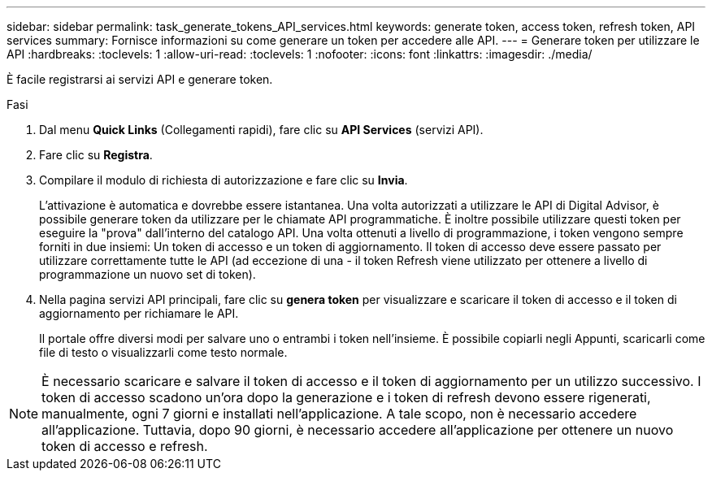 ---
sidebar: sidebar 
permalink: task_generate_tokens_API_services.html 
keywords: generate token, access token, refresh token, API services 
summary: Fornisce informazioni su come generare un token per accedere alle API. 
---
= Generare token per utilizzare le API
:hardbreaks:
:toclevels: 1
:allow-uri-read: 
:toclevels: 1
:nofooter: 
:icons: font
:linkattrs: 
:imagesdir: ./media/


[role="lead"]
È facile registrarsi ai servizi API e generare token.

.Fasi
. Dal menu *Quick Links* (Collegamenti rapidi), fare clic su *API Services* (servizi API).
. Fare clic su *Registra*.
. Compilare il modulo di richiesta di autorizzazione e fare clic su *Invia*.
+
L'attivazione è automatica e dovrebbe essere istantanea. Una volta autorizzati a utilizzare le API di Digital Advisor, è possibile generare token da utilizzare per le chiamate API programmatiche. È inoltre possibile utilizzare questi token per eseguire la "prova" dall'interno del catalogo API. Una volta ottenuti a livello di programmazione, i token vengono sempre forniti in due insiemi: Un token di accesso e un token di aggiornamento. Il token di accesso deve essere passato per utilizzare correttamente tutte le API (ad eccezione di una - il token Refresh viene utilizzato per ottenere a livello di programmazione un nuovo set di token).

. Nella pagina servizi API principali, fare clic su *genera token* per visualizzare e scaricare il token di accesso e il token di aggiornamento per richiamare le API.
+
Il portale offre diversi modi per salvare uno o entrambi i token nell'insieme. È possibile copiarli negli Appunti, scaricarli come file di testo o visualizzarli come testo normale.




NOTE: È necessario scaricare e salvare il token di accesso e il token di aggiornamento per un utilizzo successivo. I token di accesso scadono un'ora dopo la generazione e i token di refresh devono essere rigenerati, manualmente, ogni 7 giorni e installati nell'applicazione. A tale scopo, non è necessario accedere all'applicazione. Tuttavia, dopo 90 giorni, è necessario accedere all'applicazione per ottenere un nuovo token di accesso e refresh.
